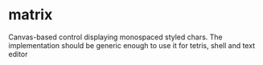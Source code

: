 * matrix
  Canvas-based control displaying monospaced styled chars. The implementation should be generic enough to use it for tetris, shell and text editor
